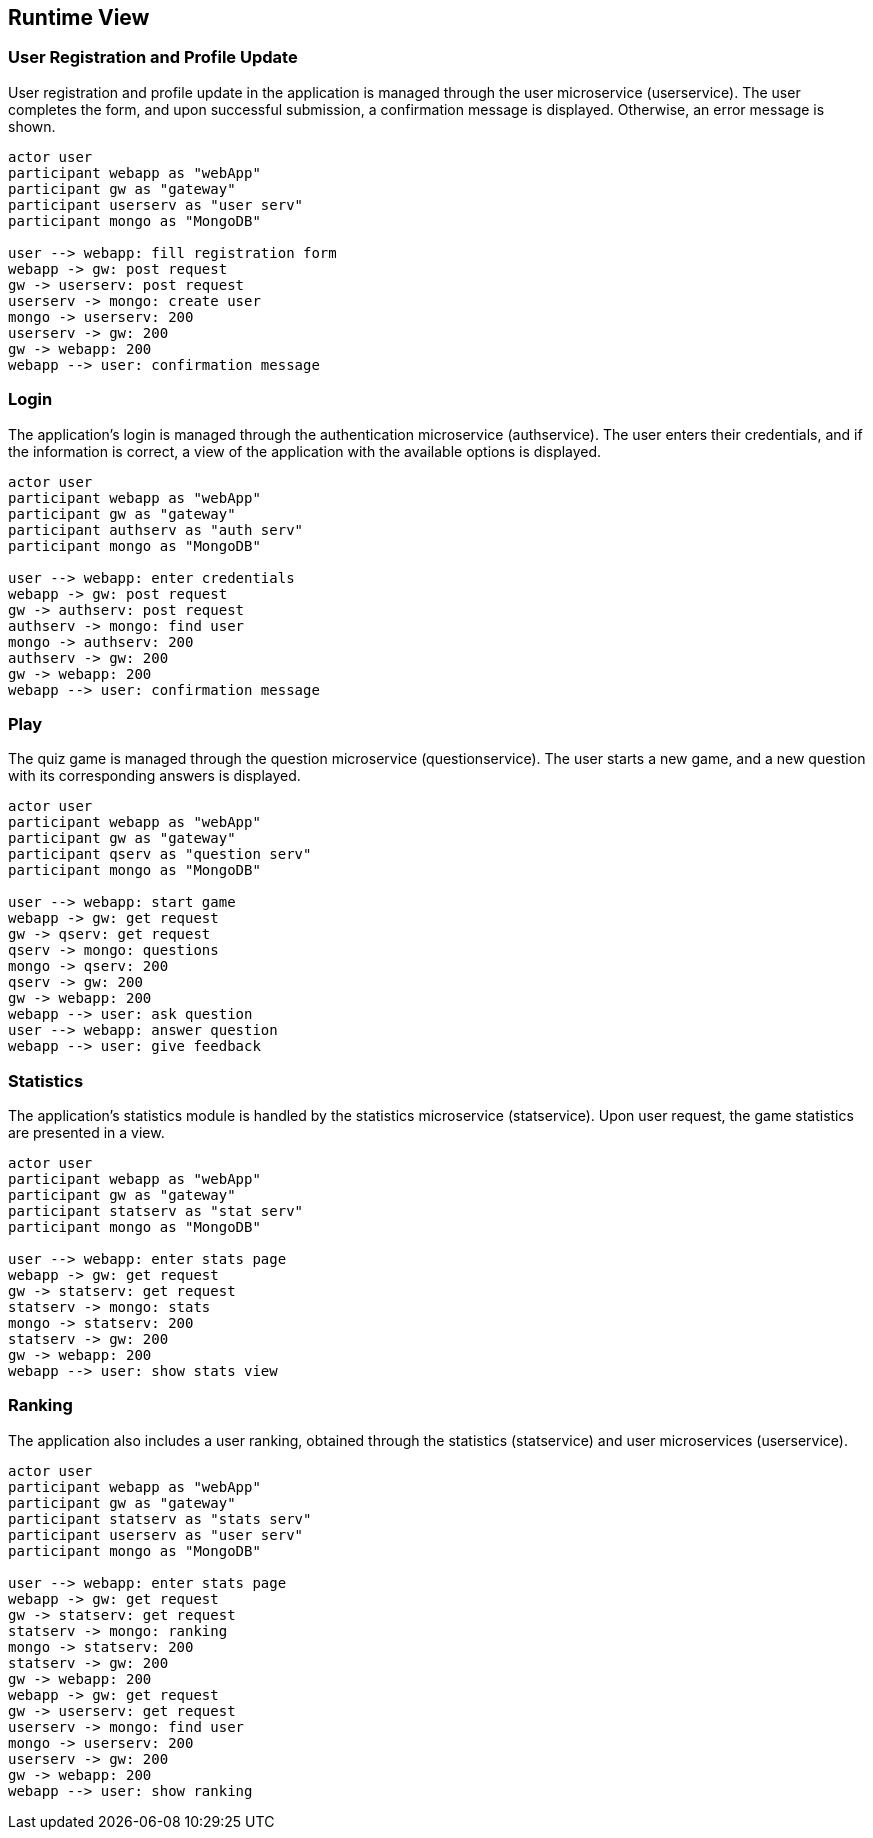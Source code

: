 [[section-runtime-view]]

== Runtime View

=== User Registration and Profile Update

User registration and profile update in the application is managed through the user microservice (userservice). The user completes the form, and upon successful submission, a confirmation message is displayed. Otherwise, an error message is shown.

[plantuml, "user_registration", svg]
----
actor user
participant webapp as "webApp"
participant gw as "gateway"
participant userserv as "user serv"
participant mongo as "MongoDB"

user --> webapp: fill registration form
webapp -> gw: post request
gw -> userserv: post request
userserv -> mongo: create user
mongo -> userserv: 200
userserv -> gw: 200
gw -> webapp: 200
webapp --> user: confirmation message

----

=== Login

The application's login is managed through the authentication microservice (authservice). The user enters their credentials, and if the information is correct, a view of the application with the available options is displayed.

[plantuml, "login", svg]
----
actor user
participant webapp as "webApp"
participant gw as "gateway"
participant authserv as "auth serv"
participant mongo as "MongoDB"

user --> webapp: enter credentials
webapp -> gw: post request
gw -> authserv: post request
authserv -> mongo: find user
mongo -> authserv: 200
authserv -> gw: 200
gw -> webapp: 200
webapp --> user: confirmation message
----

=== Play

The quiz game is managed through the question microservice (questionservice). The user starts a new game, and a new question with its corresponding answers is displayed.

[plantuml, "play", svg]
----
actor user
participant webapp as "webApp"
participant gw as "gateway"
participant qserv as "question serv"
participant mongo as "MongoDB"

user --> webapp: start game
webapp -> gw: get request
gw -> qserv: get request
qserv -> mongo: questions
mongo -> qserv: 200
qserv -> gw: 200
gw -> webapp: 200
webapp --> user: ask question
user --> webapp: answer question
webapp --> user: give feedback
----

=== Statistics

The application's statistics module is handled by the statistics microservice (statservice). Upon user request, the game statistics are presented in a view.

[plantuml, "stats", svg]
----
actor user
participant webapp as "webApp"
participant gw as "gateway"
participant statserv as "stat serv"
participant mongo as "MongoDB"

user --> webapp: enter stats page
webapp -> gw: get request
gw -> statserv: get request
statserv -> mongo: stats
mongo -> statserv: 200
statserv -> gw: 200
gw -> webapp: 200
webapp --> user: show stats view
----

=== Ranking

The application also includes a user ranking, obtained through the statistics (statservice) and user microservices (userservice).

[plantuml, "ranking", svg]
----
actor user
participant webapp as "webApp"
participant gw as "gateway"
participant statserv as "stats serv"
participant userserv as "user serv"
participant mongo as "MongoDB"

user --> webapp: enter stats page
webapp -> gw: get request
gw -> statserv: get request
statserv -> mongo: ranking
mongo -> statserv: 200
statserv -> gw: 200
gw -> webapp: 200
webapp -> gw: get request
gw -> userserv: get request
userserv -> mongo: find user
mongo -> userserv: 200
userserv -> gw: 200
gw -> webapp: 200
webapp --> user: show ranking
----